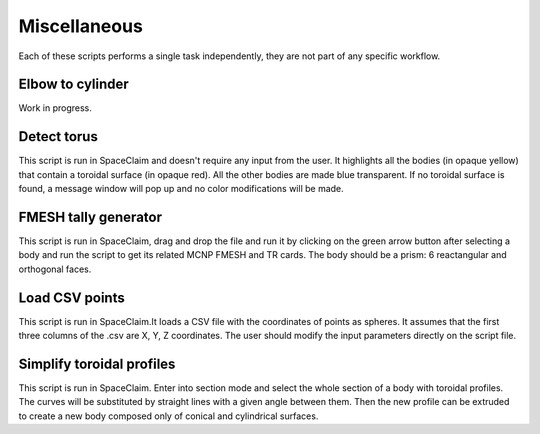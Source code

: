 Miscellaneous
=============

Each of these scripts performs a single task independently, they are not part of any 
specific workflow.


Elbow to cylinder
-----------------

Work in progress. 

.. image:: _static/elbow_to_cyl_mass_variation.png
   :alt: Example of a filled CSV file.
   :align: center
   :width: 70%

Detect torus
------------

This script is run in SpaceClaim and doesn't require any input from the user.
It highlights all the bodies (in opaque yellow) that contain a toroidal surface (in 
opaque red). All the other bodies are made blue transparent. If no toroidal surface is 
found, a message window will pop up and no color modifications will be made.

.. raw:: html

   <div style="text-align: center;">
     <video style="width: 95%; max-width: 1080px;" controls autoplay loop muted>
       <source src="_static/SpaceClaim_detect_torus.mp4" type="video/mp4">
       Your browser does not support the video tag.
     </video>
   </div>

FMESH tally generator
---------------------

This script is run in SpaceClaim, drag and drop the file and run it by clicking on the 
green arrow button after selecting a body and run the script to get its related MCNP FMESH and TR cards.
The body should be a prism: 6 reactangular and orthogonal faces.

.. raw:: html

   <div style="text-align: center;">
     <video style="width: 95%; max-width: 1080px;" controls autoplay loop muted>
       <source src="_static/SpaceClaim_fmesh_tally_generator.mp4" type="video/mp4">
       Your browser does not support the video tag.
     </video>
   </div>

Load CSV points
---------------

This script is run in SpaceClaim.It loads a CSV file with the coordinates of points as
spheres.
It assumes that the first three columns of the .csv are X, Y, Z coordinates.
The user should modify the input parameters directly on the script file.

.. raw:: html

   <div style="text-align: center;">
     <video style="width: 95%; max-width: 1080px;" controls autoplay loop muted>
       <source src="_static/SpaceClaim_load_csv_points.mp4" type="video/mp4">
       Your browser does not support the video tag.
     </video>
   </div>

Simplify toroidal profiles
--------------------------

This script is run in SpaceClaim.
Enter into section mode and select the whole section of a body with toroidal profiles.
The curves will be substituted by straight lines with a given angle between them.
Then the new profile can be extruded to create a new body composed only of conical and
cylindrical surfaces.

.. raw:: html

   <div style="text-align: center;">
     <video style="width: 95%; max-width: 1080px;" controls autoplay loop muted>
       <source src="_static/SpaceClaim_simplify_toroidal_profile.mp4" type="video/mp4">
       Your browser does not support the video tag.
     </video>
   </div>

